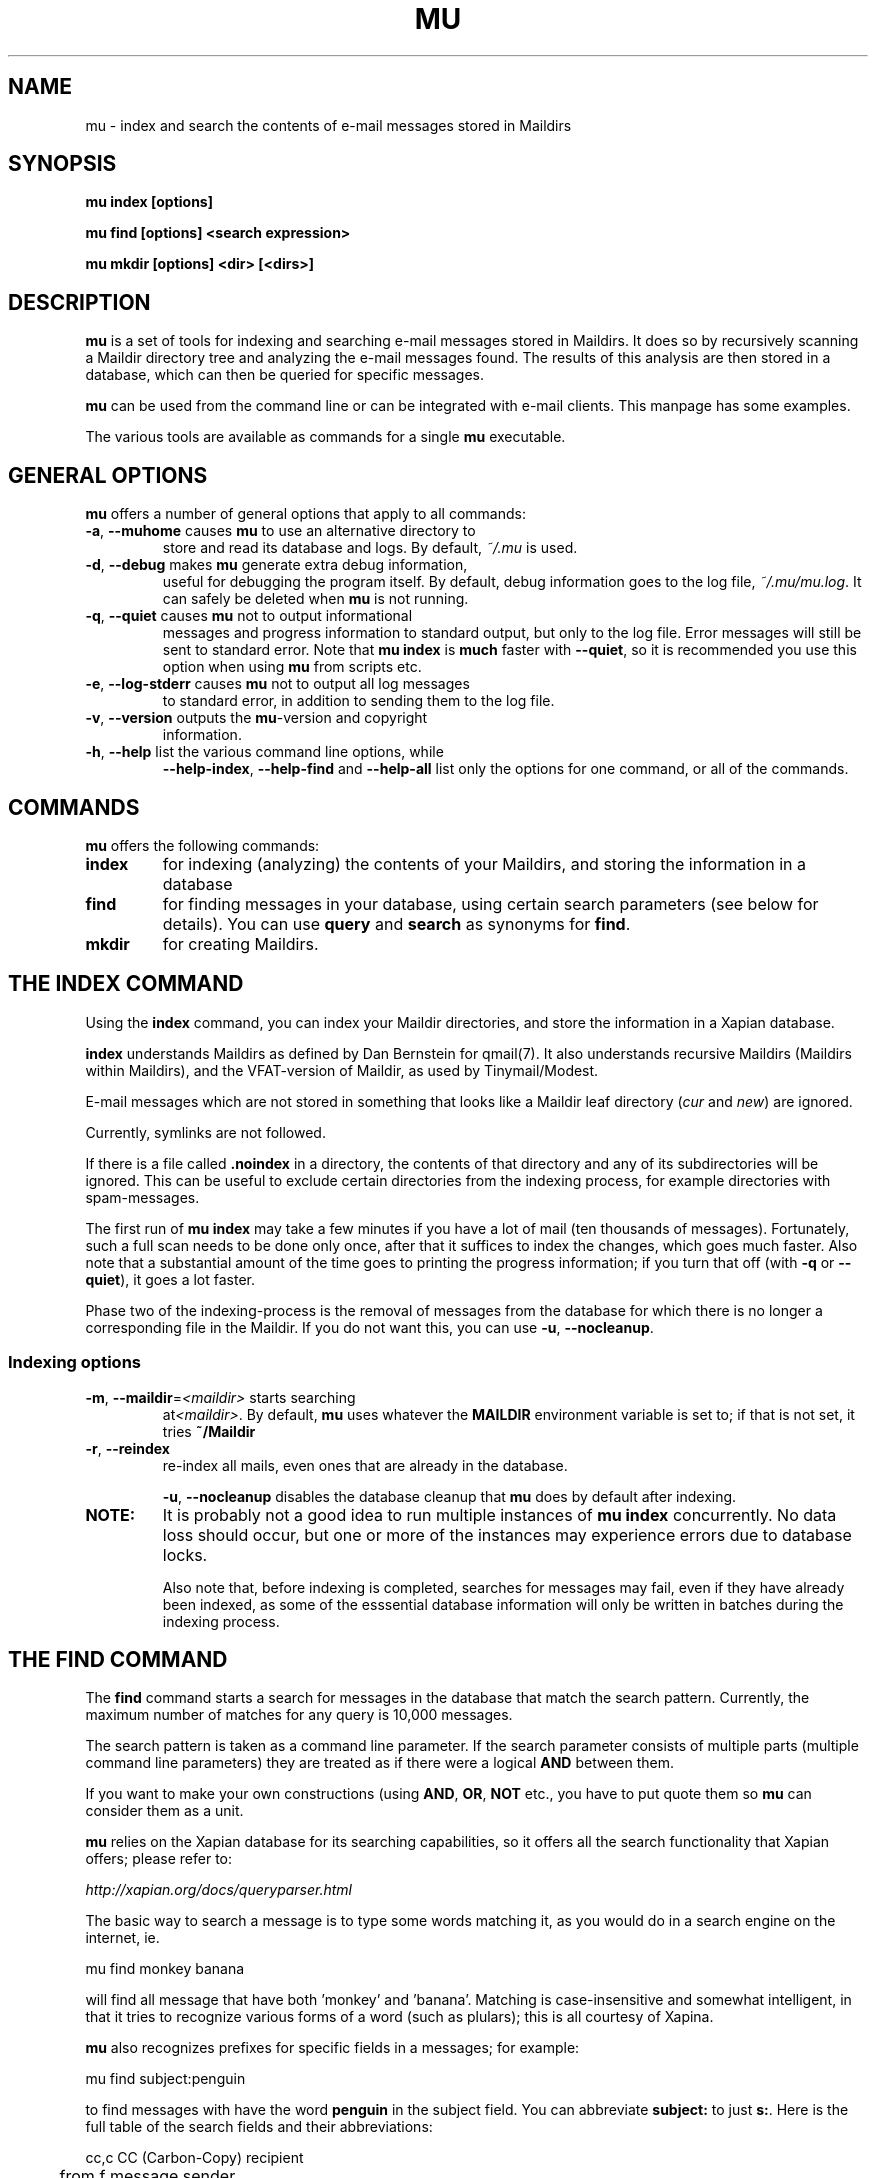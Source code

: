 .TH MU 1 "January 2010" "User Manuals"

.SH NAME 

mu \- index and search the contents of e-mail messages stored in Maildirs

.SH SYNOPSIS

.B mu index [options]

.B mu find  [options] <search expression>

.B mu mkdir [options] <dir> [<dirs>]

.SH DESCRIPTION

\fBmu\fR is a set of tools for indexing and searching e-mail messages stored
in Maildirs. It does so by recursively scanning a Maildir directory tree and
analyzing the e-mail messages found. The results of this analysis are then
stored in a database, which can then be queried for specific messages. 

\fBmu\fR can be used from the command line or can be integrated with e-mail
clients. This manpage has some examples.

The various tools are available as commands for a single \fBmu\fR executable.

.SH GENERAL OPTIONS

\fBmu\fR offers a number of general options that apply to all commands:

.TP
\fB\-a\fR, \fB\-\-muhome\fR causes \fBmu\fR to use an alternative directory to
store and read its database and logs. By default, \fI~/.mu\fR is used.

.TP
\fB\-d\fR, \fB\-\-debug\fR makes \fBmu\fR generate extra debug information,
useful for debugging the program itself. By default, debug information goes to
the log file, \fI~/.mu/mu.log\fR. It can safely be deleted when \fBmu\fR is
not running.

.TP
\fB\-q\fR, \fB\-\-quiet\fR causes \fBmu\fR not to output informational
messages and progress information to standard output, but only to the log
file. Error messages will still be sent to standard error. Note that \fBmu
index\fR is \fBmuch\fR faster with \fB\-\-quiet\fR, so it is recommended you
use this option when using \fBmu\fR from scripts etc.

.TP
\fB\-e\fR, \fB\-\-log-stderr\fR causes \fBmu\fR not to output all log messages
to standard error, in addition to sending them to the log file.

.TP
\fB\-v\fR, \fB\-\-version\fR outputs the \fBmu\fR-version and copyright
information.

.TP
\fB\-h\fR, \fB\-\-help\fR list the various command line options, while
\fB\-\-help\-index\fR, \fB\-\-help\-find\fR and \fB\-\-help\-all\fR list only
the options for one command, or all of the commands.


.SH COMMANDS

\fBmu\fR offers the following commands:

.TP
\fBindex\fR
for indexing (analyzing) the contents of your Maildirs, and storing the
information in a database

.TP
\fBfind\fR
for finding messages in your database, using certain search parameters (see
below for details). You can use \fBquery\fR and \fBsearch\fR as synonyms for
\fBfind\fR.

.TP
\fBmkdir\fR
for creating Maildirs.

.SH THE INDEX COMMAND

Using the
.B index
command, you can index your Maildir directories, and store the information in
a Xapian database. 

.B index
understands Maildirs as defined by Dan Bernstein for qmail(7). It also
understands recursive Maildirs (Maildirs within Maildirs), and the
VFAT-version of Maildir, as used by Tinymail/Modest.

E-mail messages which are not stored in something that looks like a Maildir
leaf directory (\fIcur\fR and \fInew\fR) are ignored.

Currently, symlinks are not followed.

If there is a file called
.B .noindex
in a directory, the contents of that directory and any of its subdirectories
will be ignored. This can be useful to exclude certain directories from the
indexing process, for example directories with spam-messages. 

The first run of 
.B mu index
may take a few minutes if you have a lot of mail (ten thousands of messages).
Fortunately, such a full scan needs to be done only once, after that it
suffices to index the changes, which goes much faster. Also note that a
substantial amount of the time goes to printing the progress information; if
you turn that off (with \fB\-q\fR or \fB\-\-quiet\fR), it goes a lot faster.

Phase two of the indexing-process is the removal of messages from the database
for which there is no longer a corresponding file in the Maildir. If you do
not want this, you can use \fB\-u\fR, \fB\-\-nocleanup\fR.

.SS Indexing options

.TP
\fB\-m\fR, \fB\-\-maildir\fR=\fI<maildir>\fR starts searching
at\fI<maildir>\fR. By default,
\fBmu\fR uses whatever the
.B MAILDIR
environment variable is set to; if that is not set, it tries
.B ~/Maildir
\.

.TP
\fB\-r\fR, \fB\-\-reindex\fR
re-index all mails, even ones that are already in the database.

.T
\fB\-u\fR, \fB\-\-nocleanup\fR disables the database cleanup that
\fBmu\fR does by default after indexing.


.TP

.B NOTE:
It is probably not a good idea to run multiple instances of
.B mu index
concurrently. No data loss should occur, but one or more of the instances may
experience errors due to database locks.

Also note that, before indexing is completed, searches for messages may fail,
even if they have already been indexed, as some of the esssential database
information will only be written in batches during the indexing process.

.SH THE FIND COMMAND

The
.B find
command starts a search for messages in the database that match the search
pattern. Currently, the maximum number of matches for any query is 10,000
messages.

The search pattern is taken as a command line parameter. If the search
parameter consists of multiple parts (multiple command line parameters) they
are treated as if there were a logical \fBAND\fR between them.

If you want to make your own constructions (using \fBAND\fR, \fBOR\fR,
\fBNOT\fR etc., you have to put quote them so \fBmu\fR can consider them as a
unit.

\fBmu\fR relies on the Xapian database for its searching capabilities, so it
offers all the search functionality that Xapian offers; please refer to:

     \fIhttp://xapian.org/docs/queryparser.html\fR

The basic way to search a message is to type some words matching it, as you
would do in a search engine on the internet, ie.	

.nf
	mu find monkey banana
.fi

will find all message that have both 'monkey' and 'banana'. Matching is
case-insensitive and somewhat intelligent, in that it tries to recognize
various forms of a word (such as plulars); this is all courtesy of Xapina.

\fBmu\fR also recognizes prefixes for specific fields in a messages; for
example:

.nf
	mu find subject:penguin
.fi

to find messages with have the word \fBpenguin\fR in the subject field. You
can abbreviate \fBsubject:\fR to just \fBs:\fR. Here is the full table of the
search fields and their abbreviations:

.nf
	cc,c            CC (Carbon-Copy) recipient
	from,f          message sender
	path,p          full path to the message
	subject,s       message subject
	to,t            To: recipient
.fi


.SS Find options

The \fBfind\fR-command has various options that influence the way \fBmu\fR
displays the results. If you don't specify anything, the defaults are
\fI\-\-fields="d f s"\fR, \fI\-\-sortfield=date\fR and \fI\-\-descending\fR.   

.TP
\fB\-f\fR, \fB\-\-fields\fR=\fI<fields>\fR
specifies a string that determines which fields are shown in the output. This
string consists of a number of characters (such as 's' for subject or 'f' for
from), which will replace with the actual field in the output. Fields that are
not known will be output as-is, allowing for some simple formatting.

For example:
.nf
	mu find subject:snow --fields "d f s"
.fi
would list the date, subject and sender of all messages with 'snow' in the
their subject.

The table of replacement characters is superset of the list mentions for
search parameters:

.nf
	c	CC (Carbon-Copy) recipient
	d	the sent-date of the message
	f	message sender (From:)
	F	message flags
	p	full path to the message
	P	message priority (high, normal, low)      
	s	message subject
	t	To: recipient
.fi

The message-flags output is a string, consisting of zero or more of the
following characters.

.nf
	D	Draft Message
	F	Flagged
	N	New message (in new/ Maildir)
	P	Passed ('Handled')
	R	Replied
	S	Seen
	T	Marked for deletion
	a	Has attachment
	s	Signed message
	x	Encrypted message
.fi

Note that these are theoretical flags, which may or may not be actually in
use.
 
.TP
\fB\-s\fR, \fB\-\-sortfield\fR \fR=\fI<field>\fR and \fB\-z\fR, \fB\-\-descending\fR
specifies the field to sort the search results by, and the direction. The
following fields are supported:

.nf
	cc,c            CC (Carbon-Copy) recipient
	date,d          message sent date
	from,f          message sender
	path,p          full path to the message
	prio,P          message priority
	subject,s       message subject
	to,t            To:-recipient
.fi

Thus, for example, to sort messages by date, you could specify:

.nf
	mu find fahrrad --fields "d f s" --sortfield=date --descending
.fi

Note, if you specify a sortfield, by default, they are sorted in descending
order (e.g., from lowest to highest). This is usually a good choice, but for
dates it may be more useful to sort in the opposite direction.

.TP
\fB\-x\fR, \fB\-\-xquery\fR
shows the Xapian query corresponding to your search terms. This is mostly
useful for debugging.

.TP
\fB\-l\fR, \fB\-\-linksdir\fR \fR=\fI<dir>\fR and \fB\-c\fR, \fB\-\-clearlinks\fR
output the results as a maildir with symbolic links to the found
messages. This enables easy integration with mail-clients (see below for more
information). \fBmu\fR will create the maildir if it does not exist yet.

If you specify \fB\-\-clearlinks\fR, all existing symlinks will be cleared
from the target maildir; this allows for re-use of the same directory. An
alternative would be to delete the target directory before, but this has a big
chance of accidentaly removing something that should not be removed.

.nf
	mu find grolsch --linksdir=~/Maildir/search --clearlinks
.fi

will store links to found messages in \fI~/Maildir/search\fR. If the directory
does not exist yet, it will be created.

Note: when \fBmu\fR creates a Maildir for these links, it automatically
inserts a \fI.noindex\fR file, to exclude the directory from \fBmu
index\fR.

.SH Integrating mu find with mail clients

.TP

\fBmutt\fR
For \fBmutt\fR you can use the following in your \fImuttrc\fR; pressing the F8
key will start a search, and F9 will take you to the results.

.nf
###### mutt macros for mu
macro index <F8> "<shell-escape>mu find -c -l ~/Maildir/search "  "mu find"
macro index <F9> "<change-folder-readonly>~/Maildir/search" "display mu find
results"
#######
.fi


.TP

\fBWanderlust\fR
If you use Wanderlust for \fBemacs\fR, the following definitons can be used;
typing 'Q' will start a query.

.nf
;;;;;;; mu integration for Wanderlust
(defvar mu-wl-mu-program     "mu")
(defvar mu-wl-search-folder  "search")

(defun mu-wl-search ()
  "search a maildir using `mu', and jump to a folder with the
results"
  (interactive)
  (let* ((muexpr (read-string "Find messages matching: "))
	  (sfldr  (concat elmo-maildir-folder-path "/" mu-wl-search-folder))
	  (cmdline (concat mu-wl-mu-program " find "
		      "--clearlinks --linksdir='" sfldr "' " muexpr)))
    (= 0 (shell-command cmdline))))

(defun mu-wl-search-and-goto ()
  "search and jump to the folder with the results"
  (interactive)
  
  (if (mu-wl-search)
    (wl-summary-goto-folder-subr (concat "." mu-wl-search-folder)
      'force-update nil nil t)
    (message "Query failed")))

(define-key wl-summary-mode-map (kbd "Q") ;; => query
  '(lambda()(interactive)(mu-wl-search-and-goto))) 
(define-key wl-folder-mode-map (kbd "Q") ;; => query
  '(lambda()(interactive)(mu-wl-search-and-goto))) 
;;;;;;;;;;;;;
.fi

.SH THE MKDIR COMMAND

With the
.B mkdir
command, you can create new Maildirs with permissions 0755. For example,

.nf
   mu mkdir tom dick harry
.fi

will create three Maildirs \fItom\fR, \fIdick\fR and \fIharry\fR.

If the creation somehow fails, for safety reasons, \fBno\fR attempt is made to
remove any parts that were created.

.SH FILES
By default, \fBmu index\fR stores its message database in
\fI~/.mu/xapian-<version>\fR, where \fI<version>\fR is the version of the
database layout, which is not necessarily the same as the \fBmu\fR version
number.

\fBmu\fR stores logs of its operations in \fI~/.mu/mu.log\fR. These can grow
quite big when using the \fI\-\-debug\fR option, but they can be safely
delete when \fBmu\fR is not running.

To store various \fBmu\fR-files elsewhere from their default location, one can
use the \fI\-\-muhome\fR option, as discussed in the \fBGENERAL OPTIONS\fR
section.


.SH ENVIRONMENT

As mentioned, \fBmu index\fR uses \fBMAILDIR\fR to find the user's Maildir if
it has not been specified explicitly \fB\-\-maildir\fR=\fI<maildir>\fR. If
MAILDIR is not set, \fBmu index\fR will try \fI~/Maildir\fR.
.
.SH BUGS

There probably are some; please report bugs when you find them:
.BR http://code.google.com/p/mu0/issues/list

.SH AUTHOR

Dirk-Jan C. Binnema <djcb@djcbsoftware.nl>

.SH "SEE ALSO"

.BR maildir(5)
